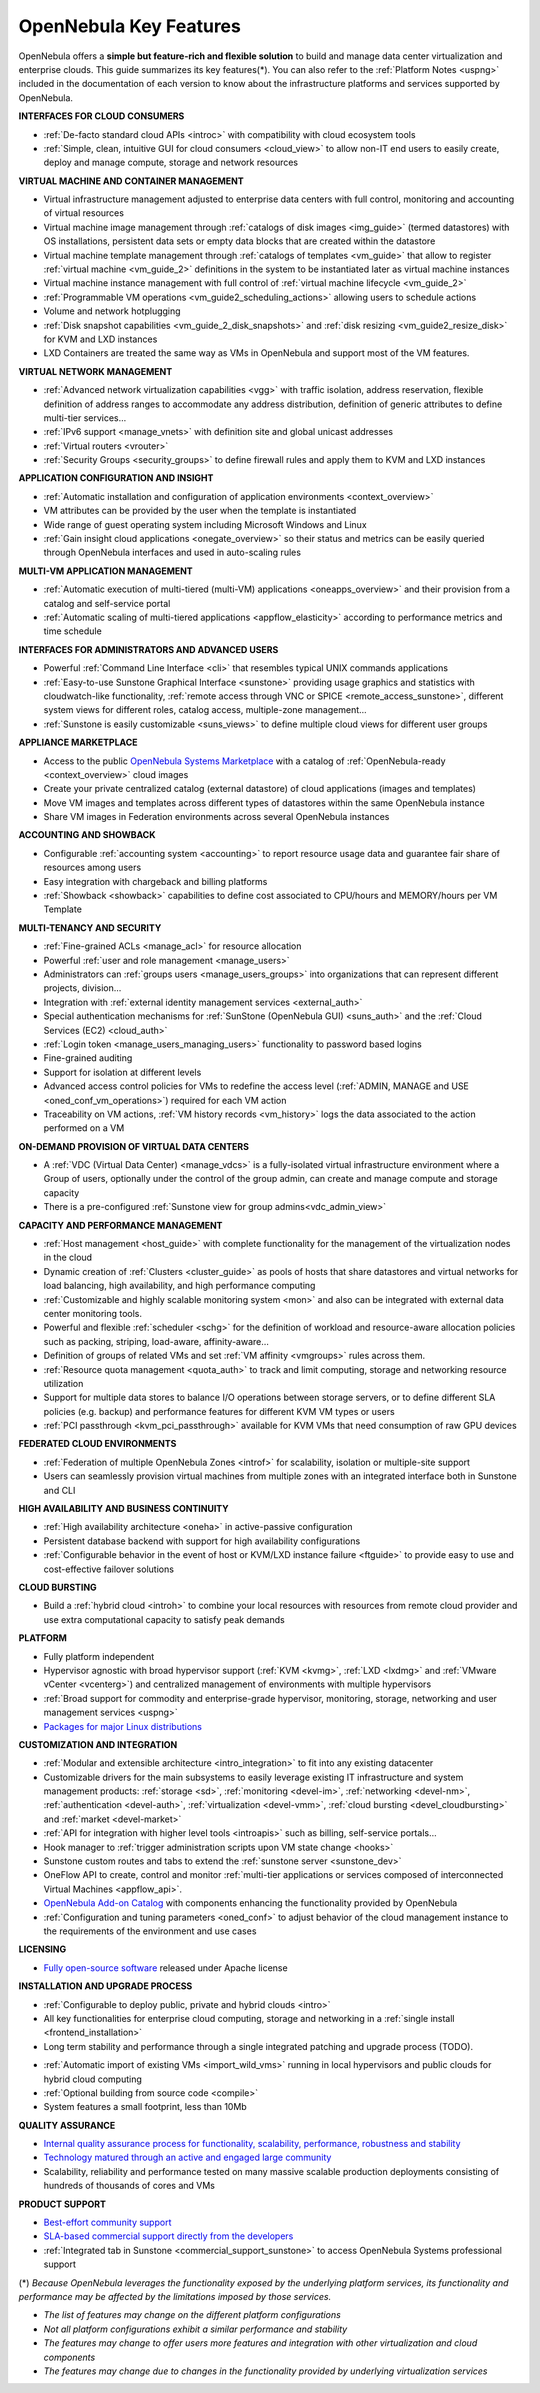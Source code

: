 .. _key_features:
.. _features:

================================================================================
OpenNebula Key Features
================================================================================

OpenNebula offers a **simple but feature-rich and flexible solution** to build and manage data center virtualization and enterprise clouds. This guide summarizes its key features(\*). You can also refer to the :ref:`Platform Notes <uspng>` included in the documentation of each version to know about the infrastructure platforms and services supported by OpenNebula.


**INTERFACES FOR CLOUD CONSUMERS**

- :ref:`De-facto standard cloud APIs <introc>` with compatibility with cloud ecosystem tools

- :ref:`Simple, clean, intuitive GUI for cloud consumers <cloud_view>` to allow non-IT end users to easily create, deploy and manage compute, storage and network resources


**VIRTUAL MACHINE AND CONTAINER MANAGEMENT**

- Virtual infrastructure management adjusted to enterprise data centers with full control, monitoring and accounting of virtual resources

- Virtual machine image management through :ref:`catalogs of disk images <img_guide>` (termed datastores) with OS installations, persistent data sets or empty data blocks that are created within the datastore

-  Virtual machine template management through :ref:`catalogs of templates <vm_guide>` that allow to register :ref:`virtual machine <vm_guide_2>` definitions in the system to be instantiated later as virtual machine instances

-  Virtual machine instance management with full control of :ref:`virtual machine lifecycle <vm_guide_2>`

-  :ref:`Programmable VM operations <vm_guide2_scheduling_actions>` allowing users to schedule actions

-  Volume and network hotplugging

-  :ref:`Disk snapshot capabilities <vm_guide_2_disk_snapshots>` and :ref:`disk resizing <vm_guide2_resize_disk>` for KVM and LXD instances

- LXD Containers are treated the same way as VMs in OpenNebula and support most of the VM features.


**VIRTUAL NETWORK MANAGEMENT**

- :ref:`Advanced network virtualization capabilities <vgg>` with traffic isolation, address reservation, flexible definition of address ranges to accommodate any address distribution, definition of generic attributes to define multi-tier services...

- :ref:`IPv6 support <manage_vnets>` with definition site and global unicast addresses

- :ref:`Virtual routers <vrouter>`

- :ref:`Security Groups <security_groups>` to define firewall rules and apply them to KVM and LXD instances


**APPLICATION CONFIGURATION AND INSIGHT**

- :ref:`Automatic installation and configuration of application environments <context_overview>`

- VM attributes can be provided by the user when the template is instantiated

- Wide range of guest operating system including Microsoft Windows and Linux

- :ref:`Gain insight cloud applications <onegate_overview>` so their status and metrics can be easily queried through OpenNebula interfaces and used in auto-scaling rules


**MULTI-VM APPLICATION MANAGEMENT**

- :ref:`Automatic execution of multi-tiered (multi-VM) applications <oneapps_overview>` and their provision from a catalog and self-service portal

- :ref:`Automatic scaling of multi-tiered applications <appflow_elasticity>` according to performance metrics and time schedule


**INTERFACES FOR ADMINISTRATORS AND ADVANCED USERS**

- Powerful :ref:`Command Line Interface <cli>` that resembles typical UNIX commands applications

- :ref:`Easy-to-use Sunstone Graphical Interface <sunstone>` providing usage graphics and statistics with cloudwatch-like functionality, :ref:`remote access through VNC or SPICE <remote_access_sunstone>`, different system views for different roles, catalog access, multiple-zone management...

- :ref:`Sunstone is easily customizable <suns_views>` to define multiple cloud views for different user groups


**APPLIANCE MARKETPLACE**

- Access to the public `OpenNebula Systems Marketplace <http://marketplace.opennebula.systems>`__ with a catalog of :ref:`OpenNebula-ready <context_overview>` cloud images

- Create your private centralized catalog (external datastore) of cloud applications (images and templates)

- Move VM images and templates across different types of datastores within the same OpenNebula instance

- Share VM images in Federation environments across several OpenNebula instances


**ACCOUNTING AND SHOWBACK**

- Configurable :ref:`accounting system <accounting>` to report resource usage data and guarantee fair share of resources among users

- Easy integration with chargeback and billing platforms

- :ref:`Showback <showback>` capabilities to define cost associated to CPU/hours and MEMORY/hours per VM Template


**MULTI-TENANCY AND SECURITY**

- :ref:`Fine-grained ACLs <manage_acl>` for resource allocation

- Powerful :ref:`user and role management <manage_users>`

- Administrators can :ref:`groups users <manage_users_groups>` into organizations that can represent different projects, division...

- Integration with :ref:`external identity management services <external_auth>`

- Special authentication mechanisms for :ref:`SunStone (OpenNebula GUI) <suns_auth>` and the :ref:`Cloud Services (EC2) <cloud_auth>`

- :ref:`Login token <manage_users_managing_users>` functionality to password based logins

- Fine-grained auditing

- Support for isolation at different levels

- Advanced access control policies for VMs to redefine the access level (:ref:`ADMIN, MANAGE and USE <oned_conf_vm_operations>`) required for each VM action

- Traceability on VM actions, :ref:`VM history records <vm_history>` logs the data associated to the action performed on a VM


**ON-DEMAND PROVISION OF VIRTUAL DATA CENTERS**

- A :ref:`VDC (Virtual Data Center) <manage_vdcs>` is a fully-isolated virtual infrastructure environment where a Group of users, optionally under the control of the group admin, can create and manage compute and storage capacity

- There is a pre-configured :ref:`Sunstone view for group admins<vdc_admin_view>`


**CAPACITY AND PERFORMANCE MANAGEMENT**

- :ref:`Host management <host_guide>` with complete functionality for the management of the virtualization nodes in the cloud

- Dynamic creation of :ref:`Clusters <cluster_guide>` as pools of hosts that share datastores and virtual networks for load balancing, high availability, and high performance computing

- :ref:`Customizable and highly scalable monitoring system <mon>` and also can be integrated with external data center monitoring tools.

- Powerful and flexible :ref:`scheduler <schg>` for the definition of workload and resource-aware allocation policies such as packing, striping, load-aware, affinity-aware…

- Definition of groups of related VMs and set :ref:`VM affinity <vmgroups>` rules across them.

- :ref:`Resource quota management <quota_auth>` to track and limit computing, storage and networking resource utilization

- Support for multiple data stores to balance I/O operations between storage servers, or to define different SLA policies (e.g. backup) and performance features for different KVM VM types or users

- :ref:`PCI passthrough <kvm_pci_passthrough>` available for KVM VMs that need consumption of raw GPU devices


**FEDERATED CLOUD ENVIRONMENTS**

- :ref:`Federation of multiple OpenNebula Zones <introf>` for scalability, isolation or multiple-site support

- Users can seamlessly provision virtual machines from multiple zones with an integrated interface both in Sunstone and CLI


**HIGH AVAILABILITY AND BUSINESS CONTINUITY**

- :ref:`High availability architecture <oneha>` in active-passive configuration

- Persistent database backend with support for high availability configurations

- :ref:`Configurable behavior in the event of host or KVM/LXD instance failure <ftguide>` to provide easy to use and cost-effective failover solutions


**CLOUD BURSTING**

- Build a :ref:`hybrid cloud <introh>` to combine your local resources with resources from remote cloud provider and use extra computational capacity to satisfy peak demands


**PLATFORM**

- Fully platform independent

- Hypervisor agnostic with broad hypervisor support (:ref:`KVM <kvmg>`, :ref:`LXD <lxdmg>` and :ref:`VMware vCenter <vcenterg>`) and centralized management of environments with multiple hypervisors

- :ref:`Broad support for commodity and enterprise-grade hypervisor, monitoring, storage, networking and user management services <uspng>`

- `Packages for major Linux distributions <http://opennebula.io/use/>`__


**CUSTOMIZATION AND INTEGRATION**

- :ref:`Modular and extensible architecture <intro_integration>` to fit into any existing datacenter

- Customizable drivers for the main subsystems to easily leverage existing IT infrastructure and system management products: :ref:`storage <sd>`, :ref:`monitoring <devel-im>`, :ref:`networking <devel-nm>`, :ref:`authentication <devel-auth>`, :ref:`virtualization <devel-vmm>`, :ref:`cloud bursting <devel_cloudbursting>` and :ref:`market <devel-market>`

- :ref:`API for integration with higher level tools <introapis>` such as billing, self-service portals…

- Hook manager to :ref:`trigger administration scripts upon VM state change <hooks>`

- Sunstone custom routes and tabs to extend the :ref:`sunstone server <sunstone_dev>`

- OneFlow API to create, control and monitor :ref:`multi-tier applications or services composed of interconnected Virtual Machines <appflow_api>`.

- `OpenNebula Add-on Catalog <https://github.com/OpenNebula/one/wiki/Add_ons-Catalog>`_ with components enhancing the functionality provided by OpenNebula

- :ref:`Configuration and tuning parameters <oned_conf>` to adjust behavior of the cloud management instance to the requirements of the environment and use cases


**LICENSING**

- `Fully open-source software <https://github.com/OpenNebula/one>`__  released under Apache license


**INSTALLATION AND UPGRADE PROCESS**

-  :ref:`Configurable to deploy public, private and hybrid clouds <intro>`

- All key functionalities for enterprise cloud computing, storage and networking in a :ref:`single install <frontend_installation>`

- Long term stability and performance through a single integrated patching and upgrade process (TODO).

.. todo::
   Add link to new upgrade guides

- :ref:`Automatic import of existing VMs <import_wild_vms>` running in local hypervisors and public clouds for hybrid cloud computing

- :ref:`Optional building from source code <compile>`

- System features a small footprint, less than 10Mb


**QUALITY ASSURANCE**

- `Internal quality assurance process for functionality, scalability, performance, robustness and stability <https://github.com/OpenNebula/one/wiki/Quality-Assurance>`__

- `Technology matured through an active and engaged large community <http://opennebula.io/community-champions>`__

- Scalability, reliability and performance tested on many massive scalable production deployments consisting of hundreds of thousands of cores and VMs


**PRODUCT SUPPORT**

- `Best-effort community support <http://forum.opennebula.io>`__

- `SLA-based commercial support directly from the developers <http://opennebula.pro>`__

- :ref:`Integrated tab in Sunstone <commercial_support_sunstone>` to access OpenNebula Systems professional support

(\*) *Because OpenNebula leverages the functionality exposed by the underlying platform services, its functionality and performance may be affected by the limitations imposed by those services.*

-  *The list of features may change on the different platform configurations*
-  *Not all platform configurations exhibit a similar performance and stability*
-  *The features may change to offer users more features and integration with other virtualization and cloud components*
-  *The features may change due to changes in the functionality provided by underlying virtualization services*
